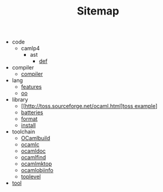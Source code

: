 #+TITLE: Sitemap

   + code
     + camlp4
       + ast
         + [[file:code/camlp4/ast/def.org][def]]
   + compiler
     + [[file:compiler/compiler.org][compiler]]
   + lang
     + [[file:lang/features.org][features]]
     + [[file:lang/oo.org][oo]]
   + library
     + [[http://toss.sourceforge.net/ocaml.html][[file:library/js.org][toss example]]]
     + [[file:library/batteries.org][batteries]]
     + [[file:library/format.org][format]]
     + [[file:library/install.org][install]]
   + toolchain
     + [[file:toolchain/ocamlbuild.org][OCamlbuild]]
     + [[file:toolchain/ocamlc.org][ocamlc]]
     + [[file:toolchain/ocamldoc.org][ocamldoc]]
     + [[file:toolchain/ocamlfind.org][ocamlfind]]
     + [[file:toolchain/ocamlmktop.org][ocamlmktop]]
     + [[file:toolchain/ocamlobjinfo.org][ocamlobjinfo]]
     + [[file:toolchain/toplevel.org][toplevel]]
   + [[file:tool.org][tool]]
